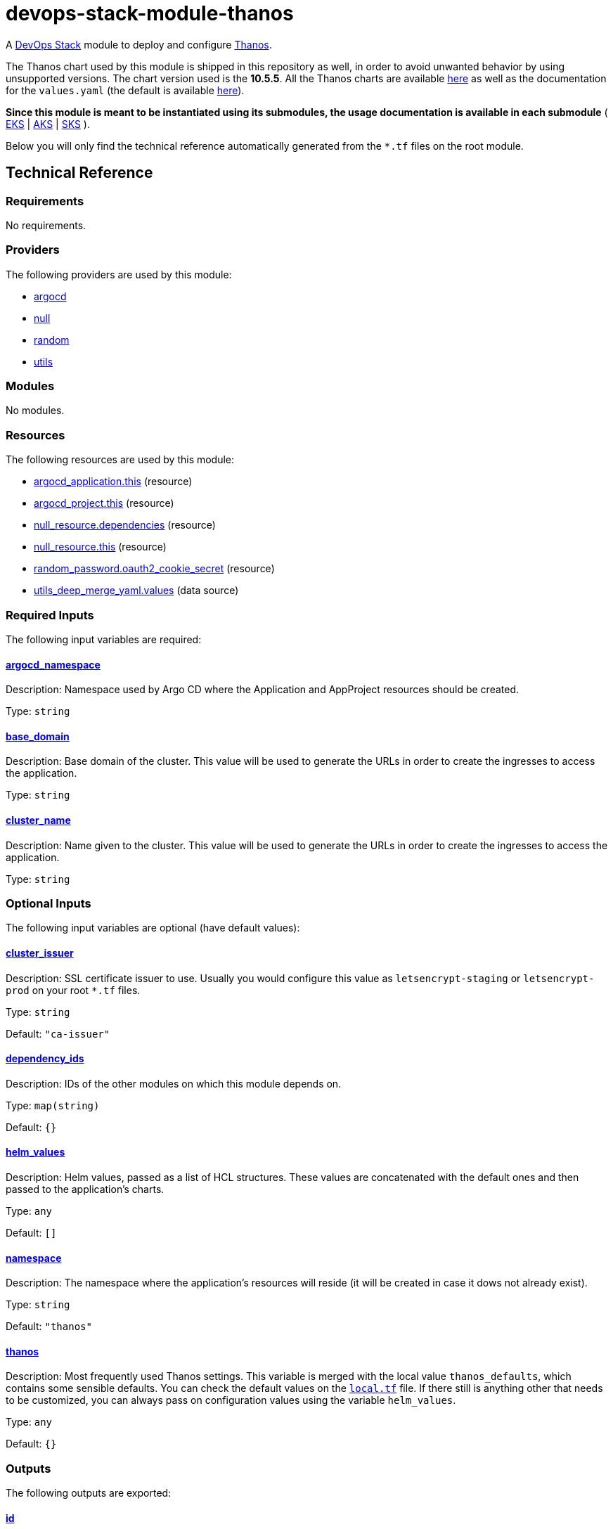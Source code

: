 = devops-stack-module-thanos

A https://devops-stack.io[DevOps Stack] module to deploy and configure https://thanos.io[Thanos].

The Thanos chart used by this module is shipped in this repository as well, in order to avoid unwanted behavior by using unsupported versions. The chart version used is the *10.5.5*. All the Thanos charts are available https://github.com/bitnami/charts/tree/master/bitnami/thanos[here] as well as the documentation for the `values.yaml` (the default is available https://github.com/bitnami/charts/blob/master/bitnami/thanos/values.yaml[here]).

*Since this module is meant to be instantiated using its submodules, the usage documentation is available in each submodule* ( xref:eks/README.adoc[EKS] | xref:aks/README.adoc[AKS] | xref:sks/README.adoc[SKS] ).

Below you will only find the technical reference automatically generated from the `*.tf` files on the root module. 

== Technical Reference

// BEGIN_TF_DOCS
=== Requirements

No requirements.

=== Providers

The following providers are used by this module:

- [[provider_argocd]] <<provider_argocd,argocd>>

- [[provider_null]] <<provider_null,null>>

- [[provider_random]] <<provider_random,random>>

- [[provider_utils]] <<provider_utils,utils>>

=== Modules

No modules.

=== Resources

The following resources are used by this module:

- https://registry.terraform.io/providers/oboukili/argocd/latest/docs/resources/application[argocd_application.this] (resource)
- https://registry.terraform.io/providers/oboukili/argocd/latest/docs/resources/project[argocd_project.this] (resource)
- https://registry.terraform.io/providers/hashicorp/null/latest/docs/resources/resource[null_resource.dependencies] (resource)
- https://registry.terraform.io/providers/hashicorp/null/latest/docs/resources/resource[null_resource.this] (resource)
- https://registry.terraform.io/providers/hashicorp/random/latest/docs/resources/password[random_password.oauth2_cookie_secret] (resource)
- https://registry.terraform.io/providers/cloudposse/utils/latest/docs/data-sources/deep_merge_yaml[utils_deep_merge_yaml.values] (data source)

=== Required Inputs

The following input variables are required:

==== [[input_argocd_namespace]] <<input_argocd_namespace,argocd_namespace>>

Description: Namespace used by Argo CD where the Application and AppProject resources should be created.

Type: `string`

==== [[input_base_domain]] <<input_base_domain,base_domain>>

Description: Base domain of the cluster. This value will be used to generate the URLs in order to create the ingresses to access the application.

Type: `string`

==== [[input_cluster_name]] <<input_cluster_name,cluster_name>>

Description: Name given to the cluster. This value will be used to generate the URLs in order to create the ingresses to access the application.

Type: `string`

=== Optional Inputs

The following input variables are optional (have default values):

==== [[input_cluster_issuer]] <<input_cluster_issuer,cluster_issuer>>

Description: SSL certificate issuer to use. Usually you would configure this value as `letsencrypt-staging` or `letsencrypt-prod` on your root `*.tf` files.

Type: `string`

Default: `"ca-issuer"`

==== [[input_dependency_ids]] <<input_dependency_ids,dependency_ids>>

Description: IDs of the other modules on which this module depends on.

Type: `map(string)`

Default: `{}`

==== [[input_helm_values]] <<input_helm_values,helm_values>>

Description: Helm values, passed as a list of HCL structures. These values are concatenated with the default ones and then passed to the application's charts.

Type: `any`

Default: `[]`

==== [[input_namespace]] <<input_namespace,namespace>>

Description: The namespace where the application's resources will reside (it will be created in case it dows not already exist).

Type: `string`

Default: `"thanos"`

==== [[input_thanos]] <<input_thanos,thanos>>

Description: Most frequently used Thanos settings. This variable is merged with the local value `thanos_defaults`, which contains some sensible defaults. You can check the default values on the link:./local.tf[`local.tf`] file. If there still is anything other that needs to be customized, you can always pass on configuration values using the variable `helm_values`.

Type: `any`

Default: `{}`

=== Outputs

The following outputs are exported:

==== [[output_id]] <<output_id,id>>

Description: ID to pass other modules in order to refer to this module as a dependency.

==== [[output_thanos_enabled]] <<output_thanos_enabled,thanos_enabled>>

Description: Flag to say that Thanos is enabled.
// END_TF_DOCS

=== Reference in table format 

.Show tables
[%collapsible]
====
// BEGIN_TF_TABLES


= Providers

[cols="a,a",options="header,autowidth"]
|===
|Name |Version
|[[provider_argocd]] <<provider_argocd,argocd>> |n/a
|[[provider_null]] <<provider_null,null>> |n/a
|[[provider_random]] <<provider_random,random>> |n/a
|[[provider_utils]] <<provider_utils,utils>> |n/a
|===

= Resources

[cols="a,a",options="header,autowidth"]
|===
|Name |Type
|https://registry.terraform.io/providers/oboukili/argocd/latest/docs/resources/application[argocd_application.this] |resource
|https://registry.terraform.io/providers/oboukili/argocd/latest/docs/resources/project[argocd_project.this] |resource
|https://registry.terraform.io/providers/hashicorp/null/latest/docs/resources/resource[null_resource.dependencies] |resource
|https://registry.terraform.io/providers/hashicorp/null/latest/docs/resources/resource[null_resource.this] |resource
|https://registry.terraform.io/providers/hashicorp/random/latest/docs/resources/password[random_password.oauth2_cookie_secret] |resource
|https://registry.terraform.io/providers/cloudposse/utils/latest/docs/data-sources/deep_merge_yaml[utils_deep_merge_yaml.values] |data source
|===

= Inputs

[cols="a,a,a,a,a",options="header,autowidth"]
|===
|Name |Description |Type |Default |Required
|[[input_argocd_namespace]] <<input_argocd_namespace,argocd_namespace>>
|Namespace used by Argo CD where the Application and AppProject resources should be created.
|`string`
|n/a
|yes

|[[input_base_domain]] <<input_base_domain,base_domain>>
|Base domain of the cluster. This value will be used to generate the URLs in order to create the ingresses to access the application.
|`string`
|n/a
|yes

|[[input_cluster_issuer]] <<input_cluster_issuer,cluster_issuer>>
|SSL certificate issuer to use. Usually you would configure this value as `letsencrypt-staging` or `letsencrypt-prod` on your root `*.tf` files.
|`string`
|`"ca-issuer"`
|no

|[[input_cluster_name]] <<input_cluster_name,cluster_name>>
|Name given to the cluster. This value will be used to generate the URLs in order to create the ingresses to access the application.
|`string`
|n/a
|yes

|[[input_dependency_ids]] <<input_dependency_ids,dependency_ids>>
|IDs of the other modules on which this module depends on.
|`map(string)`
|`{}`
|no

|[[input_helm_values]] <<input_helm_values,helm_values>>
|Helm values, passed as a list of HCL structures. These values are concatenated with the default ones and then passed to the application's charts.
|`any`
|`[]`
|no

|[[input_namespace]] <<input_namespace,namespace>>
|The namespace where the application's resources will reside (it will be created in case it dows not already exist).
|`string`
|`"thanos"`
|no

|[[input_thanos]] <<input_thanos,thanos>>
|Most frequently used Thanos settings. This variable is merged with the local value `thanos_defaults`, which contains some sensible defaults. You can check the default values on the link:./local.tf[`local.tf`] file. If there still is anything other that needs to be customized, you can always pass on configuration values using the variable `helm_values`.
|`any`
|`{}`
|no

|===

= Outputs

[cols="a,a",options="header,autowidth"]
|===
|Name |Description
|[[output_id]] <<output_id,id>> |ID to pass other modules in order to refer to this module as a dependency.
|[[output_thanos_enabled]] <<output_thanos_enabled,thanos_enabled>> |Flag to say that Thanos is enabled.
|===
// END_TF_TABLES
====
